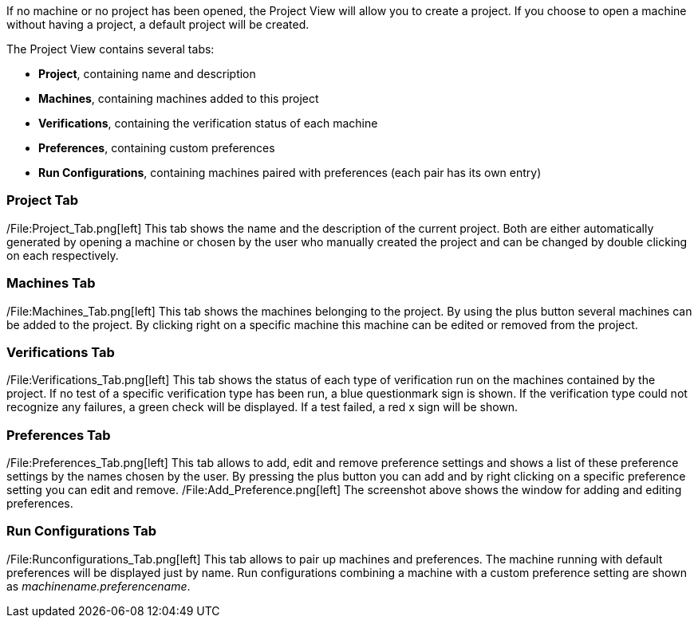 If no machine or no project has been opened, the Project View will allow
you to create a project. If you choose to open a machine without having
a project, a default project will be created.

The Project View contains several tabs:

* *Project*, containing name and description
* *Machines*, containing machines added to this project
* *Verifications*, containing the verification status of each machine
* *Preferences*, containing custom preferences
* *Run Configurations*, containing machines paired with preferences
(each pair has its own entry)

[[project-tab]]
Project Tab
~~~~~~~~~~~

/File:Project_Tab.png[left] This tab shows the name and the description
of the current project. Both are either automatically generated by
opening a machine or chosen by the user who manually created the project
and can be changed by double clicking on each respectively.

[[machines-tab]]
Machines Tab
~~~~~~~~~~~~

/File:Machines_Tab.png[left] This tab shows the machines belonging to
the project. By using the plus button several machines can be added to
the project. By clicking right on a specific machine this machine can be
edited or removed from the project.

[[verifications-tab]]
Verifications Tab
~~~~~~~~~~~~~~~~~

/File:Verifications_Tab.png[left] This tab shows the status of each type
of verification run on the machines contained by the project. If no test
of a specific verification type has been run, a blue questionmark sign
is shown. If the verification type could not recognize any failures, a
green check will be displayed. If a test failed, a red x sign will be
shown.

[[preferences-tab]]
Preferences Tab
~~~~~~~~~~~~~~~

/File:Preferences_Tab.png[left] This tab allows to add, edit and remove
preference settings and shows a list of these preference settings by the
names chosen by the user. By pressing the plus button you can add and by
right clicking on a specific preference setting you can edit and remove.
/File:Add_Preference.png[left] The screenshot above shows the window for
adding and editing preferences.

[[run-configurations-tab]]
Run Configurations Tab
~~~~~~~~~~~~~~~~~~~~~~

/File:Runconfigurations_Tab.png[left] This tab allows to pair up
machines and preferences. The machine running with default preferences
will be displayed just by name. Run configurations combining a machine
with a custom preference setting are shown as
_machinename.preferencename_.

